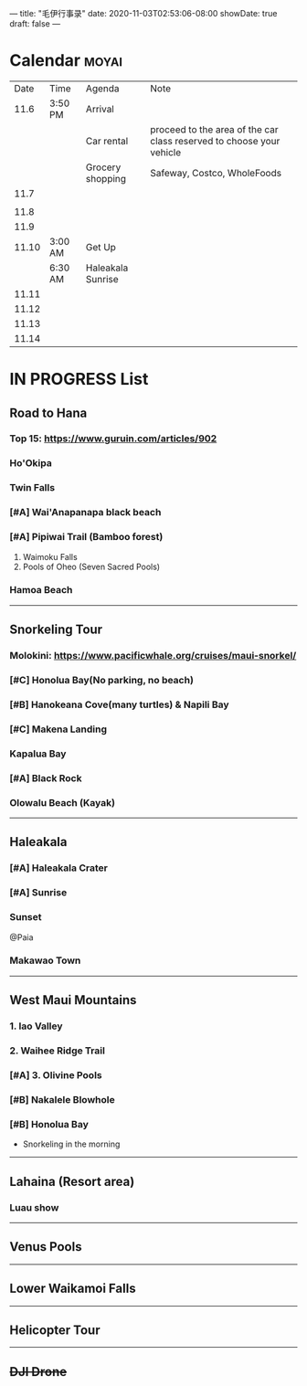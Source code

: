 ---
title: "毛伊行事录"
date: 2020-11-03T02:53:06-08:00
showDate: true
draft: false
---

* Calendar :moyai:

|  Date | Time    | Agenda            | Note                                                                 |
|  11.6 | 3:50 PM | Arrival           |                                                                      |
|       |         | Car rental        | proceed to the area of the car class reserved to choose your vehicle |
|       |         | Grocery shopping  | Safeway, Costco, WholeFoods                                          |
|  11.7 |         |                   |                                                                      |
|       |         |                   |                                                                      |
|  11.8 |         |                   |                                                                      |
|  11.9 |         |                   |                                                                      |
| 11.10 | 3:00 AM | Get Up            |                                                                      |
|       | 6:30 AM | Haleakala Sunrise |                                                                      |
| 11.11 |         |                   |                                                                      |
| 11.12 |         |                   |                                                                      |
| 11.13 |         |                   |                                                                      |
| 11.14 |         |                   |                                                                      |


* IN PROGRESS List

** Road to Hana
*** Top 15: https://www.guruin.com/articles/902
*** Ho'Okipa
*** Twin Falls
*** [#A] Wai'Anapanapa black beach
*** [#A] Pipiwai Trail (Bamboo forest)
    1. Waimoku Falls
    2. Pools of Oheo (Seven Sacred Pools)
*** Hamoa Beach

-----

** Snorkeling Tour
*** Molokini: https://www.pacificwhale.org/cruises/maui-snorkel/
*** [#C] Honolua Bay(No parking, no beach)
*** [#B] Hanokeana Cove(many turtles) & Napili Bay
*** [#C] Makena Landing
*** Kapalua Bay
*** [#A] Black Rock
*** Olowalu Beach (Kayak)

-----

** Haleakala
*** [#A] Haleakala Crater
*** [#A] Sunrise
*** Sunset
    @Paia
*** Makawao Town

-----

** West Maui Mountains
*** 1. Iao Valley
*** 2. Waihee Ridge Trail
*** [#A] 3. Olivine Pools
*** [#B] Nakalele Blowhole
*** [#B] Honolua Bay
    - Snorkeling in the morning

-----

** Lahaina (Resort area)
*** Luau show

-----

** Venus Pools

-----

** Lower Waikamoi Falls

-----

** Helicopter Tour

-----

** +DJI Drone+

